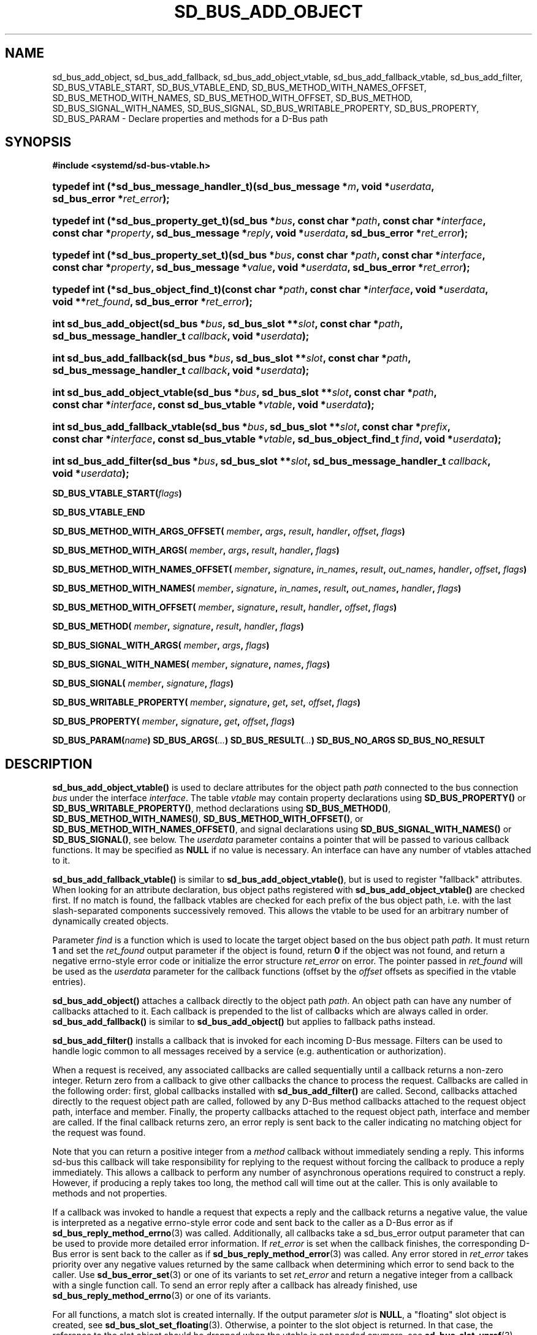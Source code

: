 '\" t
.TH "SD_BUS_ADD_OBJECT" "3" "" "systemd 250" "sd_bus_add_object"
.\" -----------------------------------------------------------------
.\" * Define some portability stuff
.\" -----------------------------------------------------------------
.\" ~~~~~~~~~~~~~~~~~~~~~~~~~~~~~~~~~~~~~~~~~~~~~~~~~~~~~~~~~~~~~~~~~
.\" http://bugs.debian.org/507673
.\" http://lists.gnu.org/archive/html/groff/2009-02/msg00013.html
.\" ~~~~~~~~~~~~~~~~~~~~~~~~~~~~~~~~~~~~~~~~~~~~~~~~~~~~~~~~~~~~~~~~~
.ie \n(.g .ds Aq \(aq
.el       .ds Aq '
.\" -----------------------------------------------------------------
.\" * set default formatting
.\" -----------------------------------------------------------------
.\" disable hyphenation
.nh
.\" disable justification (adjust text to left margin only)
.ad l
.\" -----------------------------------------------------------------
.\" * MAIN CONTENT STARTS HERE *
.\" -----------------------------------------------------------------
.SH "NAME"
sd_bus_add_object, sd_bus_add_fallback, sd_bus_add_object_vtable, sd_bus_add_fallback_vtable, sd_bus_add_filter, SD_BUS_VTABLE_START, SD_BUS_VTABLE_END, SD_BUS_METHOD_WITH_NAMES_OFFSET, SD_BUS_METHOD_WITH_NAMES, SD_BUS_METHOD_WITH_OFFSET, SD_BUS_METHOD, SD_BUS_SIGNAL_WITH_NAMES, SD_BUS_SIGNAL, SD_BUS_WRITABLE_PROPERTY, SD_BUS_PROPERTY, SD_BUS_PARAM \- Declare properties and methods for a D\-Bus path
.SH "SYNOPSIS"
.sp
.ft B
.nf
#include <systemd/sd\-bus\-vtable\&.h>
.fi
.ft
.sp
.HP \w'typedef\ int\ (*sd_bus_message_handler_t)('u
.BI "typedef int (*sd_bus_message_handler_t)(sd_bus_message\ *" "m" ", void\ *" "userdata" ", sd_bus_error\ *" "ret_error" ");"
.HP \w'typedef\ int\ (*sd_bus_property_get_t)('u
.BI "typedef int (*sd_bus_property_get_t)(sd_bus\ *" "bus" ", const\ char\ *" "path" ", const\ char\ *" "interface" ", const\ char\ *" "property" ", sd_bus_message\ *" "reply" ", void\ *" "userdata" ", sd_bus_error\ *" "ret_error" ");"
.HP \w'typedef\ int\ (*sd_bus_property_set_t)('u
.BI "typedef int (*sd_bus_property_set_t)(sd_bus\ *" "bus" ", const\ char\ *" "path" ", const\ char\ *" "interface" ", const\ char\ *" "property" ", sd_bus_message\ *" "value" ", void\ *" "userdata" ", sd_bus_error\ *" "ret_error" ");"
.HP \w'typedef\ int\ (*sd_bus_object_find_t)('u
.BI "typedef int (*sd_bus_object_find_t)(const\ char\ *" "path" ", const\ char\ *" "interface" ", void\ *" "userdata" ", void\ **" "ret_found" ", sd_bus_error\ *" "ret_error" ");"
.HP \w'int\ sd_bus_add_object('u
.BI "int sd_bus_add_object(sd_bus\ *" "bus" ", sd_bus_slot\ **" "slot" ", const\ char\ *" "path" ", sd_bus_message_handler_t\ " "callback" ", void\ *" "userdata" ");"
.HP \w'int\ sd_bus_add_fallback('u
.BI "int sd_bus_add_fallback(sd_bus\ *" "bus" ", sd_bus_slot\ **" "slot" ", const\ char\ *" "path" ", sd_bus_message_handler_t\ " "callback" ", void\ *" "userdata" ");"
.HP \w'int\ sd_bus_add_object_vtable('u
.BI "int sd_bus_add_object_vtable(sd_bus\ *" "bus" ", sd_bus_slot\ **" "slot" ", const\ char\ *" "path" ", const\ char\ *" "interface" ", const\ sd_bus_vtable\ *" "vtable" ", void\ *" "userdata" ");"
.HP \w'int\ sd_bus_add_fallback_vtable('u
.BI "int sd_bus_add_fallback_vtable(sd_bus\ *" "bus" ", sd_bus_slot\ **" "slot" ", const\ char\ *" "prefix" ", const\ char\ *" "interface" ", const\ sd_bus_vtable\ *" "vtable" ", sd_bus_object_find_t\ " "find" ", void\ *" "userdata" ");"
.HP \w'int\ sd_bus_add_filter('u
.BI "int sd_bus_add_filter(sd_bus\ *" "bus" ", sd_bus_slot\ **" "slot" ", sd_bus_message_handler_t\ " "callback" ", void\ *" "userdata" ");"
.PP
\fBSD_BUS_VTABLE_START(\fR\fB\fIflags\fR\fR\fB)\fR
.PP
\fBSD_BUS_VTABLE_END\fR
.PP
\fBSD_BUS_METHOD_WITH_ARGS_OFFSET( \fR\fB\fImember\fR\fR\fB, \fR\fB\fIargs\fR\fR\fB, \fR\fB\fIresult\fR\fR\fB, \fR\fB\fIhandler\fR\fR\fB, \fR\fB\fIoffset\fR\fR\fB, \fR\fB\fIflags\fR\fR\fB) \fR
.PP
\fBSD_BUS_METHOD_WITH_ARGS( \fR\fB\fImember\fR\fR\fB, \fR\fB\fIargs\fR\fR\fB, \fR\fB\fIresult\fR\fR\fB, \fR\fB\fIhandler\fR\fR\fB, \fR\fB\fIflags\fR\fR\fB) \fR
.PP
\fBSD_BUS_METHOD_WITH_NAMES_OFFSET( \fR\fB\fImember\fR\fR\fB, \fR\fB\fIsignature\fR\fR\fB, \fR\fB\fIin_names\fR\fR\fB, \fR\fB\fIresult\fR\fR\fB, \fR\fB\fIout_names\fR\fR\fB, \fR\fB\fIhandler\fR\fR\fB, \fR\fB\fIoffset\fR\fR\fB, \fR\fB\fIflags\fR\fR\fB) \fR
.PP
\fBSD_BUS_METHOD_WITH_NAMES( \fR\fB\fImember\fR\fR\fB, \fR\fB\fIsignature\fR\fR\fB, \fR\fB\fIin_names\fR\fR\fB, \fR\fB\fIresult\fR\fR\fB, \fR\fB\fIout_names\fR\fR\fB, \fR\fB\fIhandler\fR\fR\fB, \fR\fB\fIflags\fR\fR\fB) \fR
.PP
\fBSD_BUS_METHOD_WITH_OFFSET( \fR\fB\fImember\fR\fR\fB, \fR\fB\fIsignature\fR\fR\fB, \fR\fB\fIresult\fR\fR\fB, \fR\fB\fIhandler\fR\fR\fB, \fR\fB\fIoffset\fR\fR\fB, \fR\fB\fIflags\fR\fR\fB) \fR
.PP
\fBSD_BUS_METHOD( \fR\fB\fImember\fR\fR\fB, \fR\fB\fIsignature\fR\fR\fB, \fR\fB\fIresult\fR\fR\fB, \fR\fB\fIhandler\fR\fR\fB, \fR\fB\fIflags\fR\fR\fB) \fR
.PP
\fBSD_BUS_SIGNAL_WITH_ARGS( \fR\fB\fImember\fR\fR\fB, \fR\fB\fIargs\fR\fR\fB, \fR\fB\fIflags\fR\fR\fB) \fR
.PP
\fBSD_BUS_SIGNAL_WITH_NAMES( \fR\fB\fImember\fR\fR\fB, \fR\fB\fIsignature\fR\fR\fB, \fR\fB\fInames\fR\fR\fB, \fR\fB\fIflags\fR\fR\fB) \fR
.PP
\fBSD_BUS_SIGNAL( \fR\fB\fImember\fR\fR\fB, \fR\fB\fIsignature\fR\fR\fB, \fR\fB\fIflags\fR\fR\fB) \fR
.PP
\fBSD_BUS_WRITABLE_PROPERTY( \fR\fB\fImember\fR\fR\fB, \fR\fB\fIsignature\fR\fR\fB, \fR\fB\fIget\fR\fR\fB, \fR\fB\fIset\fR\fR\fB, \fR\fB\fIoffset\fR\fR\fB, \fR\fB\fIflags\fR\fR\fB) \fR
.PP
\fBSD_BUS_PROPERTY( \fR\fB\fImember\fR\fR\fB, \fR\fB\fIsignature\fR\fR\fB, \fR\fB\fIget\fR\fR\fB, \fR\fB\fIoffset\fR\fR\fB, \fR\fB\fIflags\fR\fR\fB) \fR
.PP
\fBSD_BUS_PARAM(\fR\fB\fIname\fR\fR\fB)\fR
\fBSD_BUS_ARGS(\fR\fB\fI\&.\&.\&.\fR\fR\fB)\fR
\fBSD_BUS_RESULT(\fR\fB\fI\&.\&.\&.\fR\fR\fB)\fR
\fBSD_BUS_NO_ARGS\fR
\fBSD_BUS_NO_RESULT\fR
.SH "DESCRIPTION"
.PP
\fBsd_bus_add_object_vtable()\fR
is used to declare attributes for the object path
\fIpath\fR
connected to the bus connection
\fIbus\fR
under the interface
\fIinterface\fR\&. The table
\fIvtable\fR
may contain property declarations using
\fBSD_BUS_PROPERTY()\fR
or
\fBSD_BUS_WRITABLE_PROPERTY()\fR, method declarations using
\fBSD_BUS_METHOD()\fR,
\fBSD_BUS_METHOD_WITH_NAMES()\fR,
\fBSD_BUS_METHOD_WITH_OFFSET()\fR, or
\fBSD_BUS_METHOD_WITH_NAMES_OFFSET()\fR, and signal declarations using
\fBSD_BUS_SIGNAL_WITH_NAMES()\fR
or
\fBSD_BUS_SIGNAL()\fR, see below\&. The
\fIuserdata\fR
parameter contains a pointer that will be passed to various callback functions\&. It may be specified as
\fBNULL\fR
if no value is necessary\&. An interface can have any number of vtables attached to it\&.
.PP
\fBsd_bus_add_fallback_vtable()\fR
is similar to
\fBsd_bus_add_object_vtable()\fR, but is used to register "fallback" attributes\&. When looking for an attribute declaration, bus object paths registered with
\fBsd_bus_add_object_vtable()\fR
are checked first\&. If no match is found, the fallback vtables are checked for each prefix of the bus object path, i\&.e\&. with the last slash\-separated components successively removed\&. This allows the vtable to be used for an arbitrary number of dynamically created objects\&.
.PP
Parameter
\fIfind\fR
is a function which is used to locate the target object based on the bus object path
\fIpath\fR\&. It must return
\fB1\fR
and set the
\fIret_found\fR
output parameter if the object is found, return
\fB0\fR
if the object was not found, and return a negative errno\-style error code or initialize the error structure
\fIret_error\fR
on error\&. The pointer passed in
\fIret_found\fR
will be used as the
\fIuserdata\fR
parameter for the callback functions (offset by the
\fIoffset\fR
offsets as specified in the vtable entries)\&.
.PP
\fBsd_bus_add_object()\fR
attaches a callback directly to the object path
\fIpath\fR\&. An object path can have any number of callbacks attached to it\&. Each callback is prepended to the list of callbacks which are always called in order\&.
\fBsd_bus_add_fallback()\fR
is similar to
\fBsd_bus_add_object()\fR
but applies to fallback paths instead\&.
.PP
\fBsd_bus_add_filter()\fR
installs a callback that is invoked for each incoming D\-Bus message\&. Filters can be used to handle logic common to all messages received by a service (e\&.g\&. authentication or authorization)\&.
.PP
When a request is received, any associated callbacks are called sequentially until a callback returns a non\-zero integer\&. Return zero from a callback to give other callbacks the chance to process the request\&. Callbacks are called in the following order: first, global callbacks installed with
\fBsd_bus_add_filter()\fR
are called\&. Second, callbacks attached directly to the request object path are called, followed by any D\-Bus method callbacks attached to the request object path, interface and member\&. Finally, the property callbacks attached to the request object path, interface and member are called\&. If the final callback returns zero, an error reply is sent back to the caller indicating no matching object for the request was found\&.
.PP
Note that you can return a positive integer from a
\fImethod\fR
callback without immediately sending a reply\&. This informs sd\-bus this callback will take responsibility for replying to the request without forcing the callback to produce a reply immediately\&. This allows a callback to perform any number of asynchronous operations required to construct a reply\&. However, if producing a reply takes too long, the method call will time out at the caller\&. This is only available to methods and not properties\&.
.PP
If a callback was invoked to handle a request that expects a reply and the callback returns a negative value, the value is interpreted as a negative errno\-style error code and sent back to the caller as a D\-Bus error as if
\fBsd_bus_reply_method_errno\fR(3)
was called\&. Additionally, all callbacks take a
sd_bus_error
output parameter that can be used to provide more detailed error information\&. If
\fIret_error\fR
is set when the callback finishes, the corresponding D\-Bus error is sent back to the caller as if
\fBsd_bus_reply_method_error\fR(3)
was called\&. Any error stored in
\fIret_error\fR
takes priority over any negative values returned by the same callback when determining which error to send back to the caller\&. Use
\fBsd_bus_error_set\fR(3)
or one of its variants to set
\fIret_error\fR
and return a negative integer from a callback with a single function call\&. To send an error reply after a callback has already finished, use
\fBsd_bus_reply_method_errno\fR(3)
or one of its variants\&.
.PP
For all functions, a match slot is created internally\&. If the output parameter
\fIslot\fR
is
\fBNULL\fR, a "floating" slot object is created, see
\fBsd_bus_slot_set_floating\fR(3)\&. Otherwise, a pointer to the slot object is returned\&. In that case, the reference to the slot object should be dropped when the vtable is not needed anymore, see
\fBsd_bus_slot_unref\fR(3)\&.
.SS "The sd_bus_vtable array"
.PP
The array consists of the structures of type
sd_bus_vtable, but it should never be filled in manually, but through one of the following macros:
.PP
\fBSD_BUS_VTABLE_START()\fR, \fBSD_BUS_VTABLE_END\fR
.RS 4
Those must always be the first and last element\&.
.RE
.PP
\fBSD_BUS_METHOD_WITH_ARGS_OFFSET()\fR, \fBSD_BUS_METHOD_WITH_ARGS()\fR
.RS 4
Declare a D\-Bus method with the name
\fImember\fR, arguments
\fIargs\fR
and result
\fIresult\fR\&.
\fIargs\fR
expects a sequence of argument type/name pairs wrapped in the
\fBSD_BUS_ARGS()\fR
macro\&. The elements at even indices in this list describe the types of the method\*(Aqs arguments\&. The method\*(Aqs parameter signature is the concatenation of all the string literals at even indices in
\fIargs\fR\&. If a method has no parameters, pass
\fBSD_BUS_NO_ARGS\fR
to
\fIargs\fR\&. The elements at uneven indices describe the names of the method\*(Aqs arguments\&.
\fIresult\fR
expects a sequence of type/name pairs wrapped in the
\fBSD_BUS_RESULT()\fR
macro in the same format as
\fBSD_BUS_ARGS()\fR\&. The method\*(Aqs result signature is the concatenation of all the string literals at even indices in
\fIresult\fR\&. If a method has no result, pass
\fBSD_BUS_NO_RESULT\fR
to
\fIresult\fR\&. Note that argument types are expected to be quoted string literals and argument names are expected to be unquoted string literals\&. See below for a complete example\&.
.sp
The handler function
\fIhandler\fR
must be of type
\fBsd_bus_message_handler_t\fR\&. It will be called to handle the incoming messages that call this method\&. It receives a pointer that is the
\fIuserdata\fR
parameter passed to the registration function offset by
\fIoffset\fR
bytes\&. This may be used to pass pointers to different fields in the same data structure to different methods in the same vtable\&. To send a reply from
\fIhandler\fR, call
\fBsd_bus_reply_method_return\fR(3)
with the message the callback was invoked with\&. Parameter
\fIflags\fR
is a combination of flags, see below\&.
.sp
\fBSD_BUS_METHOD_WITH_ARGS()\fR
is a shorthand for calling
\fBSD_BUS_METHOD_WITH_ARGS_OFFSET()\fR
with an offset of zero\&.
.RE
.PP
\fBSD_BUS_METHOD_WITH_NAMES_OFFSET()\fR, \fBSD_BUS_METHOD_WITH_NAMES()\fR, \fBSD_BUS_METHOD_WITH_OFFSET()\fR, \fBSD_BUS_METHOD()\fR
.RS 4
Declare a D\-Bus method with the name
\fImember\fR, parameter signature
\fIsignature\fR, result signature
\fIresult\fR\&. Parameters
\fIin_names\fR
and
\fIout_names\fR
specify the argument names of the input and output arguments in the function signature\&.
\fIin_names\fR
and
\fIout_names\fR
should be created using the
\fBSD_BUS_PARAM()\fR
macro, see below\&. In all other regards, this macro behaves exactly the same as
\fBSD_BUS_METHOD_WITH_ARGS_OFFSET()\fR\&.
.sp
\fBSD_BUS_METHOD_WITH_NAMES()\fR,
\fBSD_BUS_METHOD_WITH_OFFSET()\fR, and
\fBSD_BUS_METHOD()\fR
are variants which specify zero offset (\fIuserdata\fR
parameter is passed with no change), leave the names unset (i\&.e\&. no parameter names), or both\&.
.sp
Prefer using
\fBSD_BUS_METHOD_WITH_ARGS_OFFSET()\fR
and
\fBSD_BUS_METHOD_WITH_ARGS()\fR
over these macros as they allow specifying argument types and names next to each other which is less error\-prone than first specifying all argument types followed by specifying all argument names\&.
.RE
.PP
\fBSD_BUS_SIGNAL_WITH_ARGS()\fR
.RS 4
Declare a D\-Bus signal with the name
\fImember\fR
and arguments
\fIargs\fR\&.
\fIargs\fR
expects a sequence of argument type/name pairs wrapped in the
\fBSD_BUS_ARGS()\fR
macro\&. The elements at even indices in this list describe the types of the signal\*(Aqs arguments\&. The signal\*(Aqs parameter signature is the concatenation of all the string literals at even indices in
\fIargs\fR\&. If a signal has no parameters, pass
\fBSD_BUS_NO_ARGS\fR
to
\fIargs\fR\&. The elements at uneven indices describe the names of the signal\*(Aqs arguments\&. Parameter
\fIflags\fR
is a combination of flags\&. See below for a complete example\&.
.RE
.PP
\fBSD_BUS_SIGNAL_WITH_NAMES()\fR, \fBSD_BUS_SIGNAL()\fR
.RS 4
Declare a D\-Bus signal with the name
\fImember\fR, parameter signature
\fIsignature\fR, and argument names
\fInames\fR\&.
\fInames\fR
should be created using the
\fBSD_BUS_PARAM()\fR
macro, see below\&. Parameter
\fIflags\fR
is a combination of flags, see below\&.
.sp
\fBSD_BUS_SIGNAL()\fR
is equivalent to
\fBSD_BUS_SIGNAL_WITH_NAMES()\fR
with the
\fInames\fR
parameter unset (i\&.e\&. no parameter names)\&.
.sp
Prefer using
\fBSD_BUS_SIGNAL_WITH_ARGS()\fR
over these macros as it allows specifying argument types and names next to each other which is less error\-prone than first specifying all argument types followed by specifying all argument names\&.
.RE
.PP
\fBSD_BUS_WRITABLE_PROPERTY()\fR, \fBSD_BUS_PROPERTY()\fR
.RS 4
Declare a D\-Bus property with the name
\fImember\fR
and value signature
\fIsignature\fR\&. Parameters
\fIget\fR
and
\fIset\fR
are the getter and setter methods\&. They are called with a pointer that is the
\fIuserdata\fR
parameter passed to the registration function offset by
\fIoffset\fR
bytes\&. This may be used pass pointers to different fields in the same data structure to different setters and getters in the same vtable\&. Parameter
\fIflags\fR
is a combination of flags, see below\&.
.sp
The setter and getter methods may be omitted (specified as
\fBNULL\fR), if the property is one of the basic types or
"as"
in case of read\-only properties\&. In those cases, the
\fIuserdata\fR
and
\fIoffset\fR
parameters must together point to a valid variable of the corresponding type\&. A default setter and getter will be provided, which simply copy the argument between this variable and the message\&.
.sp
\fBSD_BUS_PROPERTY()\fR
is used to define a read\-only property\&.
.RE
.PP
\fBSD_BUS_PARAM()\fR
.RS 4
Parameter names should be wrapped in this macro, see the example below\&.
.RE
.SS "Flags"
.PP
The
\fIflags\fR
parameter is used to specify a combination of
\m[blue]\fBD\-Bus annotations\fR\m[]\&\s-2\u[1]\d\s+2\&.
.PP
\fBSD_BUS_VTABLE_DEPRECATED\fR
.RS 4
Mark this vtable entry as deprecated using the
\fBorg\&.freedesktop\&.DBus\&.Deprecated\fR
annotation in introspection data\&. If specified for
\fBSD_BUS_VTABLE_START()\fR, the annotation is applied to the enclosing interface\&.
.RE
.PP
\fBSD_BUS_VTABLE_HIDDEN\fR
.RS 4
Make this vtable entry hidden\&. It will not be shown in introspection data\&. If specified for
\fBSD_BUS_VTABLE_START()\fR, all entries in the array are hidden\&.
.RE
.PP
\fBSD_BUS_VTABLE_UNPRIVILEGED\fR
.RS 4
Mark this vtable entry as unprivileged\&. If not specified, the
\fBorg\&.freedesktop\&.systemd1\&.Privileged\fR
annotation with value
"true"
will be shown in introspection data\&.
.RE
.PP
\fBSD_BUS_VTABLE_METHOD_NO_REPLY\fR
.RS 4
Mark this vtable entry as a method that will not return a reply using the
\fBorg\&.freedesktop\&.DBus\&.Method\&.NoReply\fR
annotation in introspection data\&.
.RE
.PP
\fBSD_BUS_VTABLE_PROPERTY_CONST\fR, \fBSD_BUS_VTABLE_PROPERTY_EMITS_CHANGE\fR, \fBSD_BUS_VTABLE_PROPERTY_EMITS_INVALIDATION\fR
.RS 4
Those three flags correspond to different values of the
\fBorg\&.freedesktop\&.DBus\&.Property\&.EmitsChangedSignal\fR
annotation, which specifies whether the
\fBorg\&.freedesktop\&.DBus\&.Properties\&.PropertiesChanged\fR
signal is emitted whenever the property changes\&.
\fBSD_BUS_VTABLE_PROPERTY_CONST\fR
corresponds to
\fBconst\fR
and means that the property never changes during the lifetime of the object it belongs to, so no signal needs to be emitted\&.
\fBSD_BUS_VTABLE_PROPERTY_EMITS_CHANGE\fR
corresponds to
\fBtrue\fR
and means that the signal is emitted\&.
\fBSD_BUS_VTABLE_PROPERTY_EMITS_INVALIDATION\fR
corresponds to
\fBinvalidates\fR
and means that the signal is emitted, but the value is not included in the signal\&.
.RE
.PP
\fBSD_BUS_VTABLE_PROPERTY_EXPLICIT\fR
.RS 4
Mark this vtable property entry as requiring explicit request to for the value to be shown (generally because the value is large or slow to calculate)\&. This entry cannot be combined with
\fBSD_BUS_VTABLE_PROPERTY_EMITS_CHANGE\fR, and will not be shown in property listings by default (e\&.g\&.
\fBbusctl introspect\fR)\&. This corresponds to the
\fBorg\&.freedesktop\&.systemd1\&.Explicit\fR
annotation in introspection data\&.
.RE
.PP
\fBSD_BUS_VTABLE_SENSITIVE\fR
.RS 4
Mark this vtable method entry as processing sensitive data\&. When set, incoming method call messages and their outgoing reply messages are marked as sensitive using
\fBsd_bus_message_sensitive\fR(3), so that they are erased from memory when freed\&.
.RE
.PP
\fBSD_BUS_VTABLE_ABSOLUTE_OFFSET\fR
.RS 4
Mark this vtable method or property entry so that the user data pointer passed to its associated handler functions is determined slightly differently: instead of adding the offset parameter of the entry to the user data pointer specified during vtable registration, the offset is passed directly, converted to a pointer, without taking the user data pointer specified during vtable registration into account\&.
.RE
.SH "EXAMPLES"
.PP
\fBExample\ \&1.\ \&Create a simple listener on the bus\fR
.sp
.if n \{\
.RS 4
.\}
.nf
/* SPDX\-License\-Identifier: CC0\-1\&.0 */

#include <errno\&.h>
#include <stdbool\&.h>
#include <stddef\&.h>
#include <stdlib\&.h>
#include <stdio\&.h>
#include <systemd/sd\-bus\&.h>

#define _cleanup_(f) __attribute__((cleanup(f)))

typedef struct object {
  char *name;
  uint32_t number;
} object;

static int method(sd_bus_message *m, void *userdata, sd_bus_error *error) {
  printf("Got called with userdata=%p\en", userdata);
  return 1;
}

static const sd_bus_vtable vtable[] = {
        SD_BUS_VTABLE_START(0),
        SD_BUS_METHOD(
            "Method1", "s", "s", method, 0),
        SD_BUS_METHOD_WITH_NAMES_OFFSET(
            "Method2",
            "so", SD_BUS_PARAM(string) SD_BUS_PARAM(path),
            "s", SD_BUS_PARAM(returnstring),
            method, offsetof(object, number),
            SD_BUS_VTABLE_DEPRECATED),
        SD_BUS_METHOD_WITH_ARGS_OFFSET(
            "Method3",
            SD_BUS_ARGS("s", string, "o", path),
            SD_BUS_RESULT("s", returnstring),
            method, offsetof(object, number),
            SD_BUS_VTABLE_UNPRIVILEGED),
        SD_BUS_METHOD_WITH_ARGS(
            "Method4",
            SD_BUS_NO_ARGS,
            SD_BUS_NO_RESULT,
            method,
            SD_BUS_VTABLE_UNPRIVILEGED),
        SD_BUS_SIGNAL(
            "Signal1",
            "so",
            0),
        SD_BUS_SIGNAL_WITH_NAMES(
            "Signal2",
            "so", SD_BUS_PARAM(string) SD_BUS_PARAM(path),
            0),
        SD_BUS_SIGNAL_WITH_ARGS(
            "Signal3",
            SD_BUS_ARGS("s", string, "o", path),
            0),
        SD_BUS_WRITABLE_PROPERTY(
            "AutomaticStringProperty", "s", NULL, NULL,
            offsetof(object, name),
            SD_BUS_VTABLE_PROPERTY_EMITS_CHANGE),
        SD_BUS_WRITABLE_PROPERTY(
            "AutomaticIntegerProperty", "u", NULL, NULL,
            offsetof(object, number),
            SD_BUS_VTABLE_PROPERTY_EMITS_INVALIDATION),
        SD_BUS_VTABLE_END
};

#define check(x) ({                             \e
  int r = x;                                    \e
  errno = r < 0 ? \-r : 0;                       \e
  printf(#x ": %m\en");                          \e
  if (r < 0)                                    \e
    return EXIT_FAILURE;                        \e
  })

int main(int argc, char **argv) {
  _cleanup_(sd_bus_flush_close_unrefp) sd_bus *bus = NULL;

  sd_bus_default(&bus);

  object object = { \&.number = 666 };
  check((object\&.name = strdup("name")) != NULL);

  check(sd_bus_add_object_vtable(bus, NULL, "/object",
                                 "org\&.freedesktop\&.systemd\&.VtableExample",
                                 vtable,
                                 &object));

  for (;;) {
    check(sd_bus_wait(bus, UINT64_MAX));
    check(sd_bus_process(bus, NULL));
  }

  free(object\&.name);

  return 0;
}
.fi
.if n \{\
.RE
.\}
.PP
This creates a simple client on the bus (the user bus, when run as normal user)\&. We may use the D\-Bus
\fBorg\&.freedesktop\&.DBus\&.Introspectable\&.Introspect\fR
call to acquire the XML description of the interface:
.sp
.if n \{\
.RS 4
.\}
.nf
<!DOCTYPE node PUBLIC "\-//freedesktop//DTD D\-BUS Object Introspection 1\&.0//EN"
"http://www\&.freedesktop\&.org/standards/dbus/1\&.0/introspect\&.dtd">
<!\-\- SPDX\-License\-Identifier: LGPL\-2\&.1\-or\-later \-\->
<node>
 <interface name="org\&.freedesktop\&.DBus\&.Peer">
  <method name="Ping"/>
  <method name="GetMachineId">
   <arg type="s" name="machine_uuid" direction="out"/>
  </method>
 </interface>
 <interface name="org\&.freedesktop\&.DBus\&.Introspectable">
  <method name="Introspect">
   <arg name="xml_data" type="s" direction="out"/>
  </method>
 </interface>
 <interface name="org\&.freedesktop\&.DBus\&.Properties">
  <method name="Get">
   <arg name="interface_name" direction="in" type="s"/>
   <arg name="property_name" direction="in" type="s"/>
   <arg name="value" direction="out" type="v"/>
  </method>
  <method name="GetAll">
   <arg name="interface_name" direction="in" type="s"/>
   <arg name="props" direction="out" type="a{sv}"/>
  </method>
  <method name="Set">
   <arg name="interface_name" direction="in" type="s"/>
   <arg name="property_name" direction="in" type="s"/>
   <arg name="value" direction="in" type="v"/>
  </method>
  <signal name="PropertiesChanged">
   <arg type="s" name="interface_name"/>
   <arg type="a{sv}" name="changed_properties"/>
   <arg type="as" name="invalidated_properties"/>
  </signal>
 </interface>
 <interface name="org\&.freedesktop\&.systemd\&.VtableExample">
  <method name="Method1">
   <arg type="s" direction="in"/>
   <arg type="s" direction="out"/>
  </method>
  <method name="Method2">
   <arg type="s" name="string" direction="in"/>
   <arg type="o" name="path" direction="in"/>
   <arg type="s" name="returnstring" direction="out"/>
   <annotation name="org\&.freedesktop\&.DBus\&.Deprecated" value="true"/>
  </method>
  <property name="AutomaticStringProperty" type="s" access="readwrite">
  </property>
  <property name="AutomaticIntegerProperty" type="u" access="readwrite">
   <annotation name="org\&.freedesktop\&.DBus\&.Property\&.EmitsChangedSignal" value="invalidates"/>
  </property>
 </interface>
</node>

.fi
.if n \{\
.RE
.\}
.SH "RETURN VALUE"
.PP
On success,
\fBsd_bus_add_object_vtable()\fR
and
\fBsd_bus_add_fallback_vtable()\fR
return a non\-negative integer\&. On failure, they return a negative errno\-style error code\&.
.SS "Errors"
.PP
Returned errors may indicate the following problems:
.PP
\fB\-EINVAL\fR
.RS 4
One of the required parameters is
\fBNULL\fR
or invalid\&. A reserved D\-Bus interface was passed as the
\fIinterface\fR
parameter\&.
.RE
.PP
\fB\-ENOPKG\fR
.RS 4
The bus cannot be resolved\&.
.RE
.PP
\fB\-ECHILD\fR
.RS 4
The bus was created in a different process\&.
.RE
.PP
\fB\-ENOMEM\fR
.RS 4
Memory allocation failed\&.
.RE
.PP
\fB\-EPROTOTYPE\fR
.RS 4
\fBsd_bus_add_object_vtable()\fR
and
\fBsd_bus_add_fallback_vtable()\fR
have been both called for the same bus object path, which is not allowed\&.
.RE
.PP
\fB\-EEXIST\fR
.RS 4
This vtable has already been registered for this
\fIinterface\fR
and
\fIpath\fR\&.
.RE
.SH "NOTES"
.PP
These APIs are implemented as a shared library, which can be compiled and linked to with the
\fBlibsystemd\fR\ \&\fBpkg-config\fR(1)
file\&.
.SH "SEE ALSO"
.PP
\fBsd-bus\fR(3),
\fBbusctl\fR(1),
\fBsd_bus_emit_properties_changed\fR(3),
\fBsd_bus_emit_object_added\fR(3)
.SH "NOTES"
.IP " 1." 4
D-Bus annotations
.RS 4
\%https://dbus.freedesktop.org/doc/dbus-specification.html#introspection-format
.RE
